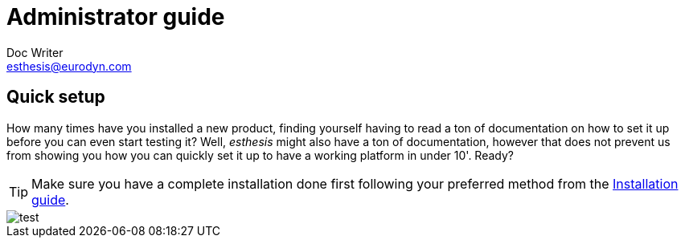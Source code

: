 = Administrator guide
Doc Writer <esthesis@eurodyn.com>

:toc:
:imagesdir: assets/images/administrator_guide
:homepage: https://esthesis.com
:icons: font

== Quick setup
How many times have you installed a new product, finding yourself having to read a ton of documentation on how to set it up before you can even start testing it? Well, _esthesis_ might also have a ton of documentation, however that does not prevent us from showing you how you can quickly set it up to have a working platform in under 10'. Ready?

TIP: Make sure you have a complete installation done first following your preferred method from the link:installation_guide.adoc[Installation guide].

image::1.png[test]
